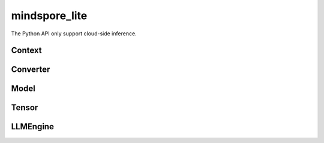 mindspore_lite
==============

The Python API only support cloud-side inference.

Context
--------

.. autosummary::
    :toctree: mindspore_lite
    :nosignatures:
    :template: classtemplate.rst

    mindspore_lite.Context

Converter
---------

.. autosummary::
    :toctree: mindspore_lite
    :nosignatures:
    :template: classtemplate.rst

    mindspore_lite.FmkType
    mindspore_lite.Converter

Model
-----

.. autosummary::
    :toctree: mindspore_lite
    :nosignatures:
    :template: classtemplate.rst

    mindspore_lite.Model
    mindspore_lite.ModelGroup
    mindspore_lite.ModelGroupFlag
    mindspore_lite.ModelParallelRunner
    mindspore_lite.ModelType

Tensor
------

.. autosummary::
    :toctree: mindspore_lite
    :nosignatures:
    :template: classtemplate.rst

    mindspore_lite.DataType
    mindspore_lite.Format
    mindspore_lite.Tensor
    mindspore_lite.TensorMeta

LLMEngine
---------

.. autosummary::
    :toctree: mindspore_lite
    :nosignatures:
    :template: classtemplate.rst

    mindspore_lite.LLMReq
    mindspore_lite.LLMEngineStatus
    mindspore_lite.LLMRole
    mindspore_lite.LLMEngine
    mindspore_lite.LLMStatusCode
    mindspore_lite.LLMException
